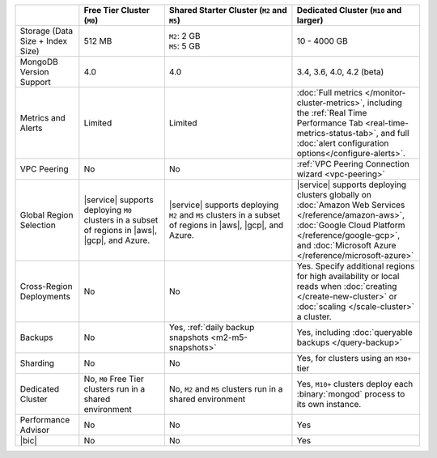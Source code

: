 .. list-table::
   :widths: 15 20 30 30
   :header-rows: 1

   * -
     - Free Tier Cluster (``M0``)
     - Shared Starter Cluster (``M2`` and ``M5``)
     - Dedicated Cluster (``M10`` and larger)

   * - Storage (Data Size + Index Size)
     - | 512 MB

     - | ``M2``: 2 GB
       | ``M5``: 5 GB

     - | 10 - 4000 GB

   * - MongoDB Version Support
     - 4.0
     - 4.0
     - 3.4, 3.6, 4.0, 4.2 (beta)

   * - Metrics and Alerts

     - Limited
     - Limited
     - :doc:`Full metrics </monitor-cluster-metrics>`, including the
       :ref:`Real Time Performance Tab <real-time-metrics-status-tab>`,
       and full :doc:`alert configuration options</configure-alerts>`.

   * - VPC Peering
     - No
     - No
     - :ref:`VPC Peering Connection wizard <vpc-peering>`

   * - Global Region Selection
     - |service| supports deploying ``M0`` clusters in a subset of
       regions in |aws|, |gcp|, and Azure.
     - |service| supports deploying ``M2`` and ``M5`` clusters in a
       subset of regions in |aws|, |gcp|, and Azure.
     - |service| supports deploying clusters globally on
       :doc:`Amazon Web Services </reference/amazon-aws>`,
       :doc:`Google Cloud Platform </reference/google-gcp>`, and
       :doc:`Microsoft Azure </reference/microsoft-azure>`

   * - Cross-Region Deployments
     - No
     - No
     - Yes. Specify additional regions for high
       availability or local reads when
       :doc:`creating </create-new-cluster>` or
       :doc:`scaling </scale-cluster>` a cluster.

   * - Backups
     - No
     - Yes, :ref:`daily backup snapshots <m2-m5-snapshots>`
     - Yes, including :doc:`queryable backups </query-backup>`

   * - Sharding
     - No
     - No
     - Yes, for clusters using an ``M30+`` tier

   * - Dedicated Cluster
     - No, ``M0`` Free Tier clusters run in a shared environment
     - No, ``M2`` and ``M5`` clusters run in a shared environment
     - Yes, ``M10+`` clusters deploy each :binary:`mongod` process to
       its own instance.

   * - Performance Advisor
     - No
     - No
     - Yes

   * - |bic|
     - No
     - No
     - Yes

